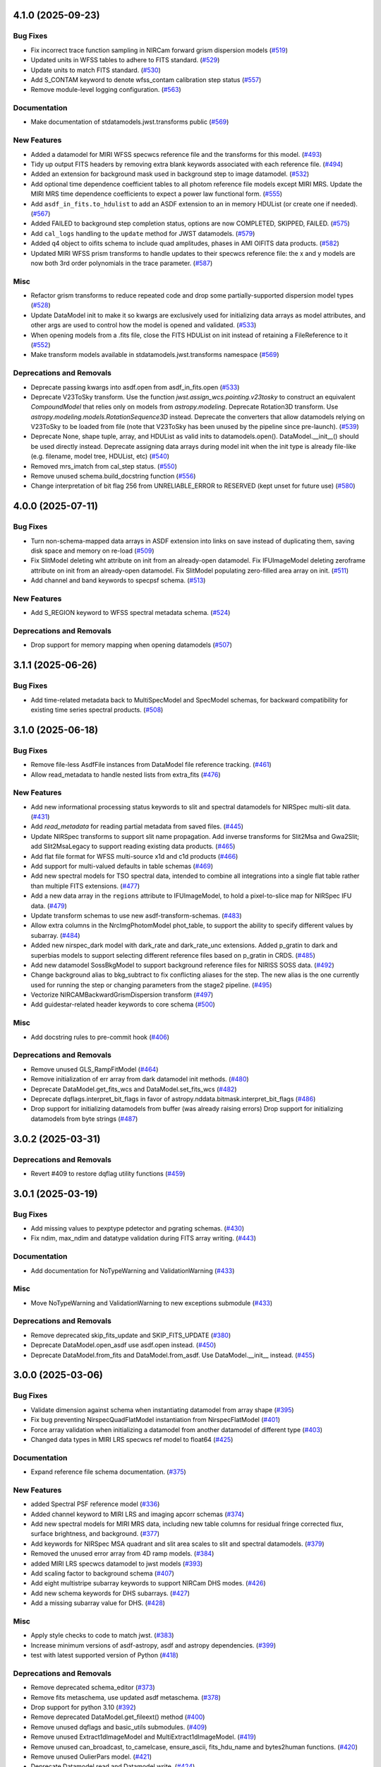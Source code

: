 4.1.0 (2025-09-23)
==================

Bug Fixes
---------

- Fix incorrect trace function sampling in NIRCam forward grism dispersion
  models (`#519 <https://github.com/spacetelescope/stdatamodels/issues/519>`_)
- Updated units in WFSS tables to adhere to FITS standard. (`#529
  <https://github.com/spacetelescope/stdatamodels/issues/529>`_)
- Update units to match FITS standard. (`#530
  <https://github.com/spacetelescope/stdatamodels/issues/530>`_)
- Add S_CONTAM keyword to denote wfss_contam calibration step status (`#557
  <https://github.com/spacetelescope/stdatamodels/issues/557>`_)
- Remove module-level logging configuration. (`#563
  <https://github.com/spacetelescope/stdatamodels/issues/563>`_)


Documentation
-------------

- Make documentation of stdatamodels.jwst.transforms public (`#569
  <https://github.com/spacetelescope/stdatamodels/issues/569>`_)


New Features
------------

- Added a datamodel for MIRI WFSS specwcs reference file and the transforms for
  this model. (`#493
  <https://github.com/spacetelescope/stdatamodels/issues/493>`_)
- Tidy up output FITS headers by removing extra blank keywords associated with
  each reference file. (`#494
  <https://github.com/spacetelescope/stdatamodels/issues/494>`_)
- Added an extension for background mask used in background step to image
  datamodel. (`#532
  <https://github.com/spacetelescope/stdatamodels/issues/532>`_)
- Add optional time dependence coefficient tables to all photom reference file
  models except MIRI MRS.
  Update the MIRI MRS time dependence coefficients to expect a power law
  functional form. (`#555
  <https://github.com/spacetelescope/stdatamodels/issues/555>`_)
- Add ``asdf_in_fits.to_hdulist`` to add an ASDF extension to an in memory
  HDUList (or create one if needed). (`#567
  <https://github.com/spacetelescope/stdatamodels/issues/567>`_)
- Added FAILED to background step completion status, options are now COMPLETED,
  SKIPPED, FAILED. (`#575
  <https://github.com/spacetelescope/stdatamodels/issues/575>`_)
- Add ``cal_logs`` handling to the ``update`` method for JWST datamodels.
  (`#579 <https://github.com/spacetelescope/stdatamodels/issues/579>`_)
- Added q4 object to oifits schema to include quad amplitudes, phases in AMI
  OIFITS data products. (`#582
  <https://github.com/spacetelescope/stdatamodels/issues/582>`_)
- Updated MIRI WFSS prism transforms to handle updates to their specwcs
  reference file: the x and y models are now both 3rd order polynomials in the
  trace parameter. (`#587
  <https://github.com/spacetelescope/stdatamodels/issues/587>`_)


Misc
----

- Refactor grism transforms to reduce repeated code and drop some
  partially-supported dispersion model types (`#528
  <https://github.com/spacetelescope/stdatamodels/issues/528>`_)
- Update DataModel init to make it so kwargs are exclusively used for
  initializing data arrays
  as model attributes, and other args are used to control how the model is
  opened and validated. (`#533
  <https://github.com/spacetelescope/stdatamodels/issues/533>`_)
- When opening models from a .fits file, close the FITS HDUList on init instead
  of retaining a FileReference to it (`#552
  <https://github.com/spacetelescope/stdatamodels/issues/552>`_)
- Make transform models available in stdatamodels.jwst.transforms namespace
  (`#569 <https://github.com/spacetelescope/stdatamodels/issues/569>`_)


Deprecations and Removals
-------------------------

- Deprecate passing kwargs into asdf.open from asdf_in_fits.open (`#533
  <https://github.com/spacetelescope/stdatamodels/issues/533>`_)
- Deprecate V23ToSky transform. Use the function
  `jwst.assign_wcs.pointing.v23tosky` to construct an equivalent
  `CompoundModel` that relies only on models from `astropy.modeling`.
  Deprecate Rotation3D transform. Use
  `astropy.modeling.models.RotationSequence3D` instead.
  Deprecate the converters that allow datamodels relying on V23ToSky to be
  loaded from file (note that V23ToSky has been unused by the pipeline since
  pre-launch). (`#539
  <https://github.com/spacetelescope/stdatamodels/issues/539>`_)
- Deprecate None, shape tuple, array, and HDUList as valid inits to
  datamodels.open(). DataModel.__init__() should be used directly instead.
  Deprecate assigning data arrays during model init when the init type is
  already file-like (e.g. filename, model tree, HDUList, etc) (`#540
  <https://github.com/spacetelescope/stdatamodels/issues/540>`_)
- Removed mrs_imatch from cal_step status. (`#550
  <https://github.com/spacetelescope/stdatamodels/issues/550>`_)
- Remove unused schema.build_docstring function (`#556
  <https://github.com/spacetelescope/stdatamodels/issues/556>`_)
- Change interpretation of bit flag 256 from UNRELIABLE_ERROR to RESERVED (kept
  unset for future use) (`#580
  <https://github.com/spacetelescope/stdatamodels/issues/580>`_)


4.0.0 (2025-07-11)
==================

Bug Fixes
---------

- Turn non-schema-mapped data arrays in ASDF extension into links on save
  instead of duplicating them, saving disk space and memory on re-load (`#509
  <https://github.com/spacetelescope/stdatamodels/issues/509>`_)
- Fix SlitModel deleting wht attribute on init from an already-open datamodel.
  Fix IFUImageModel deleting zeroframe attribute on init from an already-open
  datamodel.
  Fix SlitModel populating zero-filled area array on init. (`#511
  <https://github.com/spacetelescope/stdatamodels/issues/511>`_)
- Add channel and band keywords to specpsf schema. (`#513
  <https://github.com/spacetelescope/stdatamodels/issues/513>`_)


New Features
------------

- Add S_REGION keyword to WFSS spectral metadata schema. (`#524
  <https://github.com/spacetelescope/stdatamodels/issues/524>`_)


Deprecations and Removals
-------------------------

- Drop support for memory mapping when opening datamodels (`#507
  <https://github.com/spacetelescope/stdatamodels/issues/507>`_)


3.1.1 (2025-06-26)
==================

Bug Fixes
---------

- Add time-related metadata back to MultiSpecModel and SpecModel schemas, for
  backward compatibility for existing time series spectral products. (`#508
  <https://github.com/spacetelescope/stdatamodels/issues/508>`_)


3.1.0 (2025-06-18)
==================

Bug Fixes
---------

- Remove file-less AsdfFile instances from DataModel file reference tracking.
  (`#461 <https://github.com/spacetelescope/stdatamodels/issues/461>`_)
- Allow read_metadata to handle nested lists from extra_fits (`#476
  <https://github.com/spacetelescope/stdatamodels/issues/476>`_)


New Features
------------

- Add new informational processing status keywords to slit and spectral
  datamodels for NIRSpec multi-slit data. (`#431
  <https://github.com/spacetelescope/stdatamodels/issues/431>`_)
- Add `read_metadata` for reading partial metadata from saved files. (`#445
  <https://github.com/spacetelescope/stdatamodels/issues/445>`_)
- Update NIRSpec transforms to support slit name propagation.
  Add inverse transforms for Slit2Msa and Gwa2Slit; add Slit2MsaLegacy to
  support reading existing data products. (`#465
  <https://github.com/spacetelescope/stdatamodels/issues/465>`_)
- Add flat file format for WFSS multi-source x1d and c1d products (`#466
  <https://github.com/spacetelescope/stdatamodels/issues/466>`_)
- Add support for multi-valued defaults in table schemas (`#469
  <https://github.com/spacetelescope/stdatamodels/issues/469>`_)
- Add new spectral models for TSO spectral data, intended to combine all
  integrations into a single flat table rather than multiple FITS extensions.
  (`#477 <https://github.com/spacetelescope/stdatamodels/issues/477>`_)
- Add a new data array in the ``regions`` attribute to IFUImageModel, to hold a
  pixel-to-slice map for NIRSpec IFU data. (`#479
  <https://github.com/spacetelescope/stdatamodels/issues/479>`_)
- Update transform schemas to use new asdf-transform-schemas. (`#483
  <https://github.com/spacetelescope/stdatamodels/issues/483>`_)
- Allow extra columns in the NrcImgPhotomModel phot_table, to support the
  ability to specify different values by subarray. (`#484
  <https://github.com/spacetelescope/stdatamodels/issues/484>`_)
- Added new nirspec_dark model with dark_rate and dark_rate_unc extensions.
  Added p_gratin to dark and superbias models to support selecting different
  reference files based on p_gratin in CRDS. (`#485
  <https://github.com/spacetelescope/stdatamodels/issues/485>`_)
- Add new datamodel SossBkgModel to support background reference files for
  NIRISS SOSS data. (`#492
  <https://github.com/spacetelescope/stdatamodels/issues/492>`_)
- Change background alias to bkg_subtract to fix conflicting aliases for the
  step. The new alias is the one currently used for running the step or
  changing parameters from the stage2 pipeline. (`#495
  <https://github.com/spacetelescope/stdatamodels/issues/495>`_)
- Vectorize NIRCAMBackwardGrismDispersion transform (`#497
  <https://github.com/spacetelescope/stdatamodels/issues/497>`_)
- Add guidestar-related header keywords to core schema (`#500
  <https://github.com/spacetelescope/stdatamodels/issues/500>`_)


Misc
----

- Add docstring rules to pre-commit hook (`#406
  <https://github.com/spacetelescope/stdatamodels/issues/406>`_)


Deprecations and Removals
-------------------------

- Remove unused GLS_RampFitModel (`#464
  <https://github.com/spacetelescope/stdatamodels/issues/464>`_)
- Remove initialization of err array from dark datamodel init methods. (`#480
  <https://github.com/spacetelescope/stdatamodels/issues/480>`_)
- Deprecate DataModel.get_fits_wcs and DataModel.set_fits_wcs (`#482
  <https://github.com/spacetelescope/stdatamodels/issues/482>`_)
- Deprecate dqflags.interpret_bit_flags in favor of
  astropy.nddata.bitmask.interpret_bit_flags (`#486
  <https://github.com/spacetelescope/stdatamodels/issues/486>`_)
- Drop support for initializing datamodels from buffer (was already raising
  errors)
  Drop support for initializing datamodels from byte strings (`#487
  <https://github.com/spacetelescope/stdatamodels/issues/487>`_)


3.0.2 (2025-03-31)
==================

Deprecations and Removals
-------------------------

- Revert #409 to restore dqflag utility functions (`#459
  <https://github.com/spacetelescope/stdatamodels/issues/459>`_)


3.0.1 (2025-03-19)
==================

Bug Fixes
---------

- Add missing values to pexptype pdetector and pgrating schemas. (`#430
  <https://github.com/spacetelescope/stdatamodels/issues/430>`_)
- Fix ndim, max_ndim and datatype validation during FITS array writing. (`#443
  <https://github.com/spacetelescope/stdatamodels/issues/443>`_)


Documentation
-------------

- Add documentation for NoTypeWarning and ValidationWarning (`#433
  <https://github.com/spacetelescope/stdatamodels/issues/433>`_)


Misc
----

- Move NoTypeWarning and ValidationWarning to new exceptions submodule (`#433
  <https://github.com/spacetelescope/stdatamodels/issues/433>`_)


Deprecations and Removals
-------------------------

- Remove deprecated skip_fits_update and SKIP_FITS_UPDATE (`#380
  <https://github.com/spacetelescope/stdatamodels/issues/380>`_)
- Deprecate DataModel.open_asdf use asdf.open instead. (`#450
  <https://github.com/spacetelescope/stdatamodels/issues/450>`_)
- Deprecate DataModel.from_fits and DataModel.from_asdf. Use DataModel.__init__
  instead. (`#455
  <https://github.com/spacetelescope/stdatamodels/issues/455>`_)


3.0.0 (2025-03-06)
==================

Bug Fixes
---------

- Validate dimension against schema when instantiating datamodel from array
  shape (`#395 <https://github.com/spacetelescope/stdatamodels/issues/395>`_)
- Fix bug preventing NirspecQuadFlatModel instantiation from NirspecFlatModel
  (`#401 <https://github.com/spacetelescope/stdatamodels/issues/401>`_)
- Force array validation when initializing a datamodel from another datamodel
  of different type (`#403
  <https://github.com/spacetelescope/stdatamodels/issues/403>`_)
- Changed data types in MIRI LRS specwcs ref model to float64 (`#425
  <https://github.com/spacetelescope/stdatamodels/issues/425>`_)


Documentation
-------------

- Expand reference file schema documentation. (`#375
  <https://github.com/spacetelescope/stdatamodels/issues/375>`_)


New Features
------------

- added Spectral PSF reference model (`#336
  <https://github.com/spacetelescope/stdatamodels/issues/336>`_)
- Added channel keyword to MIRI LRS and imaging apcorr schemas (`#374
  <https://github.com/spacetelescope/stdatamodels/issues/374>`_)
- Add new spectral models for MIRI MRS data, including new table columns for
  residual fringe corrected flux, surface brightness, and background. (`#377
  <https://github.com/spacetelescope/stdatamodels/issues/377>`_)
- Add keywords for NIRSpec MSA quadrant and slit area scales to slit and
  spectral datamodels. (`#379
  <https://github.com/spacetelescope/stdatamodels/issues/379>`_)
- Removed the unused error array from 4D ramp models. (`#384
  <https://github.com/spacetelescope/stdatamodels/issues/384>`_)
- added MIRI LRS specwcs datamodel to jwst models (`#393
  <https://github.com/spacetelescope/stdatamodels/issues/393>`_)
- Add scaling factor to background schema (`#407
  <https://github.com/spacetelescope/stdatamodels/issues/407>`_)
- Add eight multistripe subarray keywords to support NIRCam DHS modes. (`#426
  <https://github.com/spacetelescope/stdatamodels/issues/426>`_)
- Add new schema keywords for DHS subarrays. (`#427
  <https://github.com/spacetelescope/stdatamodels/issues/427>`_)
- Add a missing subarray value for DHS. (`#428
  <https://github.com/spacetelescope/stdatamodels/issues/428>`_)


Misc
----

- Apply style checks to code to match jwst. (`#383
  <https://github.com/spacetelescope/stdatamodels/issues/383>`_)
- Increase minimum versions of asdf-astropy, asdf and astropy dependencies.
  (`#399 <https://github.com/spacetelescope/stdatamodels/issues/399>`_)
- test with latest supported version of Python (`#418
  <https://github.com/spacetelescope/stdatamodels/issues/418>`_)


Deprecations and Removals
-------------------------

- Remove deprecated schema_editor (`#373
  <https://github.com/spacetelescope/stdatamodels/issues/373>`_)
- Remove fits metaschema, use updated asdf metaschema. (`#378
  <https://github.com/spacetelescope/stdatamodels/issues/378>`_)
- Drop support for python 3.10 (`#392
  <https://github.com/spacetelescope/stdatamodels/issues/392>`_)
- Remove deprecated DataModel.get_fileext() method (`#400
  <https://github.com/spacetelescope/stdatamodels/issues/400>`_)
- Remove unused dqflags and basic_utils submodules. (`#409
  <https://github.com/spacetelescope/stdatamodels/issues/409>`_)
- Remove unused Extract1dImageModel and MultiExtract1dImageModel. (`#419
  <https://github.com/spacetelescope/stdatamodels/issues/419>`_)
- Remove unused can_broadcast, to_camelcase, ensure_ascii, fits_hdu_name and
  bytes2human functions. (`#420
  <https://github.com/spacetelescope/stdatamodels/issues/420>`_)
- Remove unused OulierPars model. (`#421
  <https://github.com/spacetelescope/stdatamodels/issues/421>`_)
- Deprecate Datamodel.read and Datamodel.write. (`#424
  <https://github.com/spacetelescope/stdatamodels/issues/424>`_)


2.2.0 (2024-12-20)
==================

Bug Fixes
---------

- Change IRS2Model parent class to ReferenceFileModel (`#348
  <https://github.com/spacetelescope/stdatamodels/issues/348>`_)
- Update schema FITS keyword titles to match keyword dictionary. (`#354
  <https://github.com/spacetelescope/stdatamodels/issues/354>`_)
- Avoid unnecessary validation on Model.__init__. (`#356
  <https://github.com/spacetelescope/stdatamodels/issues/356>`_)
- Allow ``merge_property_trees`` to retain input schema id in
  ``model.schema["id"]``. (`#364
  <https://github.com/spacetelescope/stdatamodels/issues/364>`_)


Documentation
-------------

- Add to schema docs describing schema types. (`#338
  <https://github.com/spacetelescope/stdatamodels/issues/338>`_)


New Features
------------

- Adding datamodel schema for jwst refpix convolution kernel. (`#321
  <https://github.com/spacetelescope/stdatamodels/issues/321>`_)
- Add python 3.13 support. (`#333
  <https://github.com/spacetelescope/stdatamodels/issues/333>`_)
- Add new keyword dictionary comparison tool for developers. (`#337
  <https://github.com/spacetelescope/stdatamodels/issues/337>`_)
- Add CALIB and PA keywords to amioi schema (`#357
  <https://github.com/spacetelescope/stdatamodels/issues/357>`_)
- Add DHS readout patterns to JWST schema (`#360
  <https://github.com/spacetelescope/stdatamodels/issues/360>`_)
- Add NRM reference file keywords to schema. (`#361
  <https://github.com/spacetelescope/stdatamodels/issues/361>`_)
- Add hybrid full-frame boolean to core exposure schema (`#362
  <https://github.com/spacetelescope/stdatamodels/issues/362>`_)
- Modify warning filters to re-show identical ValidationWarnings on
  re-validation. (`#367
  <https://github.com/spacetelescope/stdatamodels/issues/367>`_)


Misc
----

- allow new-look ModelContainer to be the default container when opening any
  list-like (`#330
  <https://github.com/spacetelescope/stdatamodels/issues/330>`_)


Deprecations and Removals
-------------------------

- Deprecate schema_editor submodule. (`#352
  <https://github.com/spacetelescope/stdatamodels/issues/352>`_)
- Deprecate DataModel.get_fileext. (`#363
  <https://github.com/spacetelescope/stdatamodels/issues/363>`_)


2.1.2 (2024-11-07)
==================

New Features
------------

- Updated schema subarray enums with new WFS&C subarray names. (`#358
  <https://github.com/spacetelescope/stdatamodels/issues/358>`_)


2.1.1 (2024-09-26)
==================

New Features
------------

- Add function to ``jwst.Level1bModel`` which fills moving target tables with
  missing columns (`#329
  <https://github.com/spacetelescope/stdatamodels/issues/329>`_)


2.1.0 (2024-09-17)
==================

Bug Fixes
---------

- Fix invalid ``abvegaoffset`` and ``coords`` schemas. (`#327
  <https://github.com/spacetelescope/stdatamodels/issues/327>`_)


Documentation
-------------

- use ``towncrier`` to handle change log entries (`#326
  <https://github.com/spacetelescope/stdatamodels/issues/326>`_)


New Features
------------

- Add ``mt_v2`` and ``mt_v3`` keywords to ``moving_target`` schema (`#263
  <https://github.com/spacetelescope/stdatamodels/issues/263>`_)
- Added ``MEDIUMDEEP2`` and ``MEDIUMDEEP8`` to allowed readout patterns in JWST
  core schema, ``READPATT``, and ``PREADPATT``. (`#315
  <https://github.com/spacetelescope/stdatamodels/issues/315>`_)
- add grating keyword to dark and superbias schemas (`#317
  <https://github.com/spacetelescope/stdatamodels/issues/317>`_)
- Update JWST datamodel ``irs2`` datatype to provide ``numpy>=2.0``
  compatibility. (`#319
  <https://github.com/spacetelescope/stdatamodels/issues/319>`_)
- Add datamodel and schema for ``PastasossModel``, a new reference file type
  for JWST NIRISS SOSS exposures. (`#320
  <https://github.com/spacetelescope/stdatamodels/issues/320>`_)
- Add keyword to JWST core schema to track status of new step
  ``clean_flicker_noise``. (`#328
  <https://github.com/spacetelescope/stdatamodels/issues/328>`_)


Deprecations and Removals
-------------------------

- replace usages of ``copy_arrays`` with ``memmap`` (`#306
  <https://github.com/spacetelescope/stdatamodels/issues/306>`_)
- remove uses of now unused ``ignore_version_mismatch`` (`#313
  <https://github.com/spacetelescope/stdatamodels/issues/313>`_)
- Remove deprecated ``R_DRIZPAR`` keyword from core schema as well as
  ``jwst.datamodels.DrizParsModel``. (`#316
  <https://github.com/spacetelescope/stdatamodels/issues/316>`_)


2.0.0 (2024-06-24)
===================

- Remove deprecated jwst.datamodels models: DataModel, DrizProductModel,
  MIRIRampModel, MultiProductModel [#171]

- Increase CRDS minimum version to 11.17.1 [#171]

- Removed deprecated ``deprecate_class``, ``cast_arrays`` and
  ``jwst.datamodels.util`` [#298]

- Remove ``stdatamodels.jwst.datamodels.schema`` which is an out-of-date
  duplicate of ``stdatamodels.schema`` [#175]

- Remove unnecessary references to overwritten datamodel
  attributes to free up memory [#301]

- Remove unused ``deprecated_properties`` [#303]


1.10.1 (2024-03-25)
===================

- Added ALL_MRS to allowed values for keyword MRSPRCHN in core
  schema. [#285]

- Provide existing ``AsdfFile`` instance to ``validate`` to
  speed up assignment validation ``check_value``. [#276]

- Deprecate ``deprecate_class`` unused by downstream. [#274] 

- Add cache to hdu accesses during ``_load_from_schema``
  to speed up file opening. [#278]

- Remove ``TEXPTIME`` keyword from the JWST core datamodel schema
  because it duplicates the information of ``XPOSURE``. [#277]

- Deprecate ``check_memory_allocation``. This function did not
  work as intended. [#273]

- Decrease size of ``SPECTYP`` and ``TARGET`` columns in
  ``OI_TARGET`` table of oifits schema to 16 characters. [#281]

- Change ``integration_number`` from int16 to int32 in ``group``
  schema. [#283]

- Fix datamodel schema ids for abvegaoffset, keyword_lampmode, nrsfs_apcorr [#258]

- Drop support for python 3.9 [#287]

- Convert ``FITS_rec`` instances read from old files where a
  hdu was linked in the old schema (but is no longer linked)
  when rewriting files. [#268]

- Deprecate ``skip_fits_update`` and environment variable
  ``SKIP_FITS_UPDATE``. Future behavior will be as if
  ``skip_fits_update`` was ``False`` and the FITS headers
  will always be read [#270]

- Increase minimum required asdf version [#288]

- Add ``S_BPXSLF`` keyword to the JWST core schema to reflect the addition
  of the ``badpix_selfcal`` step. [#305]


1.10.0 (2024-02-29)
===================

Bug Fixes
---------

- Adding "IMAGER" as another allowed value for the "MRSPRCHN"
  keyword, in order to support proper handling of MIRI MRS
  and Imager exposures done in parallel. [#259]

- Fix mask schema to allow for non-integer ngroups selectors [#256]

Changes to API
--------------

- Add ``NRMModel`` for new NIRISS NRM reference file [#253]

Other
-----

- Add ``grating`` keyword to JWST ``barshadow`` ref file schema to match
  parkeys on crds [#260]

- Add ``average_dark_current`` in both scalar keyword and array extension
  options to ``DarkModel`` and ``MIRIDarkModel``. Add the array extension
  to the ``RampModel``, for tracking the average dark current. [#265]

- Add ``EXTRXSTR``, ``EXTRXSTP``, ``EXTRYSTR``, and ``EXTRYSTP`` keywords
  to the jwst ``MultiSpec`` schema. [#264]


1.9.1 (2024-01-25)
==================

Bug Fixes
---------

-

Changes to API
--------------

- Remove ``json_id`` argument use for callbacks passed
  to ``asdf.treeutil.walk_and_modify`` [#244]

Other
-----

- Add ``ngroups`` keyword to JWST ``mask`` ref file schema to match
  parkeys on crds [#249]

- Added keywords ``noutputs`` and ``bunit`` to the JWST
  readnoise and superbias datamodel schemas. [#250]

- Updated JWST core datamodel schema to include the new
  ``TMEASURE`` keyword for measurement time. [#248]


1.9.0 (2023-12-11)
==================

Bug Fixes
---------

- Fix search in documentation [#241] 

Changes to API
--------------

- Deprecate ``cast_arrays`` argument to ``from_fits_hdu`` and
  ``cast_fits_arrays`` argument to ``Datamodel.__init__`` [#214]

- Use ``DataModel.__init__`` ``memmap`` argument when opening ASDF
  files [#232]

Other
-----

- Updated JWST core datamodel schema to include the new step status keyword
  "S_NSCLEN" for the new "nsclean" calibration step. [#237]

- Adding emicorr datamodel and schema, as well as
  corresponding completion and reference file keywords [#200]

1.8.4 (2023-12-04)
==================

Bug Fixes
---------

- Fixed ``ValidationError`` during ``AmiOIModel.update`` [#234]

- Fix ``rebuild_fits_rec_dtype`` handling of unsigned integer columns
  with shapes [#213]

- Fix unit roundtripping when writing to a datamodel with a table
  to a FITS file [#242]

Changes to API
--------------

- Sort keyword files used for schema_editor to make output non-arbitrary
  copy schema before merging to avoid schema modification [#227]

Other
-----

- Add mrsptcorr ref_file to core.schema [#228]

- Avoid unnecessary validation during ``DataModel.clone`` [#230] 

- Replace uses of ``utcnow`` (deprecated in python 3.12) [#231] 

- Updated JWST MIRI imager photom model to include time-dependent correction
  coeffs. [#235]

  
1.8.3 (2023-10-02)
==================

Other
-----

- Add ``channel`` keyword to MIRI MRS Apcorr schema [#224]

1.8.2 (2023-09-26)
==================

Other
-----

- Update ``RefractionIndexFromPrism`` converting single element ndarrays
  to scalar values before use to avoid ``DeprecationWarning`` introduced
  in numpy 1.25 [#210]

- Add band to ``GainModel`` schema to account for miri crds file updates
  [#219]


1.8.1 (2023-09-13)
==================

Bug Fixes
---------

-

Changes to API
--------------

-

Other
-----

- Add ``AmiLgFitModel`` class and schema [#199]

- Switch schema refs from tags to equivalent uris [#201]

- Add ``DITH_RA`` and ``DITH_DEC`` to JWST core schema metadata,
  to be used in spectral extraction window centering. [#203]

- Change format of the MirMrsPtCorrModel to use a 1d reference table
  instead of 2d FITS image extensions [#196]

- Convert ``FITS_rec`` instances to arrays before serializing or
  validating with asdf [#205]


1.8.0 (2023-08-24)
==================

Other
-----

- Remove ignored V23ToSkyConverter from jwst.transforms version 1.0.0
  asdf extension [#184]

- Use ValidationError and type validator from asdf instead of from jsonschema
  directly, remove jsonschema as a direct dependency, increase asdf minimum
  version to 2.15.0.  [#177]

- Use binary masks for DQ calculations in dynamicdq [#185]

- Add keyword_filter.schema reference to gain schema to accomodate
  addition of FILTER as a CRDS selector for GAIN ref files. [#197]

- Add charge_migration (new name for undersampling_correction) with keyword
  S_CHGMIG to cal_step section of core schema.  Change UNDERSAMP DQ flag to
  CHARGELOSS. [#194]

- Add option to ``allow_extra_columns`` in datamodel schema that defines
  structured arrays (tables) and allow extra columns in tables [#189]

- Fix typo in ``outlierifuoutput`` schema for ``kernel_ysize`` [#191]


1.7.2 (2023-08-14)
==================

- Added the new keyword "GSC_VER" to the JWST core datamodels schema. [#190]


1.7.1 (2023-07-11)
==================

Other
-----

- Added two new header keywords to the JWST core schema target section:
  TARGCAT and TARGDESC, which record the target category and description
  as given by the user in the APT. [#179]

- Enable searching docs directory for doctests and fix failing doctest. [#182]

- Add error column to NIRSpec flat schema's ``flat_table`` definition,
  and remove fixed shape definition for other table columns. [#183]

Bug Fixes
---------

- Link FITS_rec instances to created HDU on save to avoid data duplication. [#178]


1.7.0 (2023-06-29)
==================

Other
-----

- Update the allocation of the ZEROFRAME array for the RampModel. [#176]

- Added two new header keywords to the JWST core schema exposure section: PRIMECRS and
  EXTNCRS, which are used to record the rate of primary cosmic rays and extended cosmic
  rays (Snowballs and Showers). [#173]

- Add OIFITS compatible schema and ``AmiOIModel`` [#174] 


1.6.0 (2023-06-15)
==================

Other
-----

- Update jwst outlierpars schema to support new IFU outlier detection algorithm
  and add new ``OutlierIFUOutputModel`` data model. [#164]

- Reduce interpolation vector length in NIRCam backwards transform
  to improve computation times [#165]

- Update of JWST/MIRI MRS photom datamodel to include the time dependent correction. [#166]

- Add a parameter to jwst outlierpars schema to support a second level of
  flagging outliers for JWST MIRI/MRS and NIRSpec IFU data. [#167]

- Close for opened files [#169]

1.5.0 (2023-05-16)
==================

Other
-----

- Provide second-order polynomial transforms for NIRCam WFSS grisms. [#124]

- Deprecate ``stdatamodels.jwst.datamodels.DataModel`` in favor of
  ``stdatamodels.jwst.datamodels.JwstDataModel``. [#160]

- Provide backwards compatibility for grism transform schemas; remove inverse
  models from required properties of transform schemas. [#161]

- Add wavelength tables for NIRSpec Drizzle cubepars reference file model. [#162]

1.4.0 (2023-04-19)
==================

Other
-----

- Add pixel replacement step keyword to jwst.datamodels core schema, and change
  DQ bit 28 from ``UNRELIABLE_RESET`` to ``FLUX_ESTIMATED``. [#149]

- drop support for Python 3.8 [#143]

- use Mamba to build docs [#155]

- Remove the defunct ``s3_utils`` module, so that ``stpipe`` no longer needs to depend
  on this package. This also removes the ``aws`` install option as this is no longer need. [#154]

- Remove use of deprecated ``pytest-openfiles`` ``pytest`` plugin. This has been replaced by
  catching ``ResourceWarning`` instances. [#152]

- Fix open file handles, which were previously ignored by ``pytest-openfiles``, but which raise
  blocked ``ResourceWarning`` errors. [#153]

1.3.1 (2023-03-31)
==================

Other
-----

- Add units to BARTDELT and HELIDELT jwst keywords in datamodels schema. [#147]

1.3.0 (2023-03-13)
==================

Other
-----

- Added inverse functionality to ``dynamic_mask``, which allows for
  properly saving of datamodels with ``dq_def`` defined. [#132]

- Move the ``dqflags`` and related code from ``stcal`` to this package
  so that the ``stcal`` dependency can be dropped. [#134]

- increase ``requires-python`` to ``3.8`` [#144]

- Add R_MRSXAR as the keyword for the jwst straylight mrsxartcorr reference filename in core schema in stdatamodels.jwst.datamodels [#145]

Bug Fixes
---------

- Add support for reading from already open HDUList to asdf_in_fits.open [#136]

1.2.0 (2023-03-02)
==================

Other
-----
- Add UNDERSAMP flag to dqflags and undersample correction metadata to core schema
  in stdatamodels.jwst.datamodels [#127]

1.1.0 (2023-02-16)
==================

Other
-----

- Add helper functions to aid in migration of ASDF-in-FITS
  uses from asdf to this package [#114]

1.0.0 (2023-02-14)
==================

Bug Fixes
---------

Other
-----

- Reimplement support for ASDF-in-FITS in this package. [#110]
- Move ``jwst.datamodels`` from the ``jwst`` package into this package. [#112]
- Move ``jwst.transforms`` from the ``jwst`` package into this package. [#113]

0.4.5 (2023-01-12)
==================

Bug Fixes
---------

- improve datamodels memory usage [#109]

Other
-----

- added environments in ``tox.ini`` to support Tox 4 [#108]

0.4.4 (2022-12-27)
==================

Bug Fixes
---------

- Increase asdf version to >=2.14.1 to fix hdu data duplication [#105]
- Remove use of deprecated ``override__dir__`` [#103]
- Add requirement of asdf-astropy >= 0.3.0 to prevent future issues with using deprecated
  astropy serialization methods [#104]

0.4.3 (2022-06-03)
==================

- Pin astropy min version to 5.0.4. [#94]

0.4.2 (2022-03-15)
==================

- Fix FITS writing validators with jsonschema 4.x. [#92]

0.4.1 (2022-03-07)
==================

- Changed the way NDArrayType wrappers are handled on write. [#89]
- Bugfix for JWST failing with latest asdf-transform-schemas. [#90]

0.4.0 (2021-11-18)
==================

- Add schema feature to forward deprecated model attributes to
  a new location. [#86]

- Support casting of FITS_rec tables with unsigned integer columns. [#87]

0.3.0 (2021-09-03)
==================

- Remove NDData interface from DataModel. [#77]

- Add cast_fits_arrays and validate_arrays options for controlling
  array validation behavior. [#79]

- Prevent data corruption by raising an error when asked to cast a
  table with a pseudo-unsigned integer column. [#82]

- Remove DataModel.my_attribute function. [#72]

0.2.4 (2021-08-26)
==================

- Workaround for setuptools_scm issues with recent versions of pip. [#83]

0.2.3 (2021-06-15)
==================

- Don't allow ASDF hdus to get passed through ``extra_fits``, and don't
  write out any ASDF extension if ``self._no_asdf_extension=True`` [#71]

0.2.2 (2021-06-09)
==================

- Make arrays contiguous on save to prevent issue with duplicate
  array data between ASDF and FITS. [#70]

0.2.1 (2021-03-08)
==================

- Stop setting level of package loggers. [#64]

0.2.0 (2021-02-15)
==================

- Remove automatic management of meta.date attribute and create
  on_init hook. [#44]

- Fix bug where asdf.tags.core.NDArrayType instances remain
  in flat dict when include_arrays=False. [#58]

- Improve handling of open files among shallow copies
  of a DataModel. [#59, #60]

0.1.0 (2020-12-04)
==================

- Create package and import code from jwst.datamodels. [#1, #27]

- Remove stdatamodels.open. [#2]

- Fix validation behavior when an object with nested None values is
  assigned to a DataModel attribute. [#45]

- Rename is_builtin_fits_keyword to make clear that it is
  used outside of this package. [#47]

- Add flag to disable validation on DataModel attribute
  assignment. [#36]
